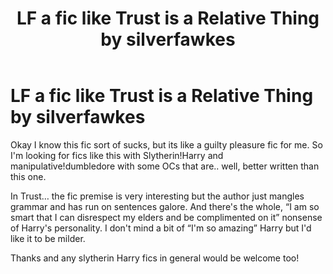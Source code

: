 #+TITLE: LF a fic like Trust is a Relative Thing by silverfawkes

* LF a fic like Trust is a Relative Thing by silverfawkes
:PROPERTIES:
:Author: saltytrans
:Score: 3
:DateUnix: 1593560991.0
:DateShort: 2020-Jul-01
:FlairText: Request
:END:
Okay I know this fic sort of sucks, but its like a guilty pleasure fic for me. So I'm looking for fics like this with Slytherin!Harry and manipulative!dumbledore with some OCs that are.. well, better written than this one.

In Trust... the fic premise is very interesting but the author just mangles grammar and has run on sentences galore. And there's the whole, “I am so smart that I can disrespect my elders and be complimented on it” nonsense of Harry's personality. I don't mind a bit of “I'm so amazing” Harry but I'd like it to be milder.

Thanks and any slytherin Harry fics in general would be welcome too!

